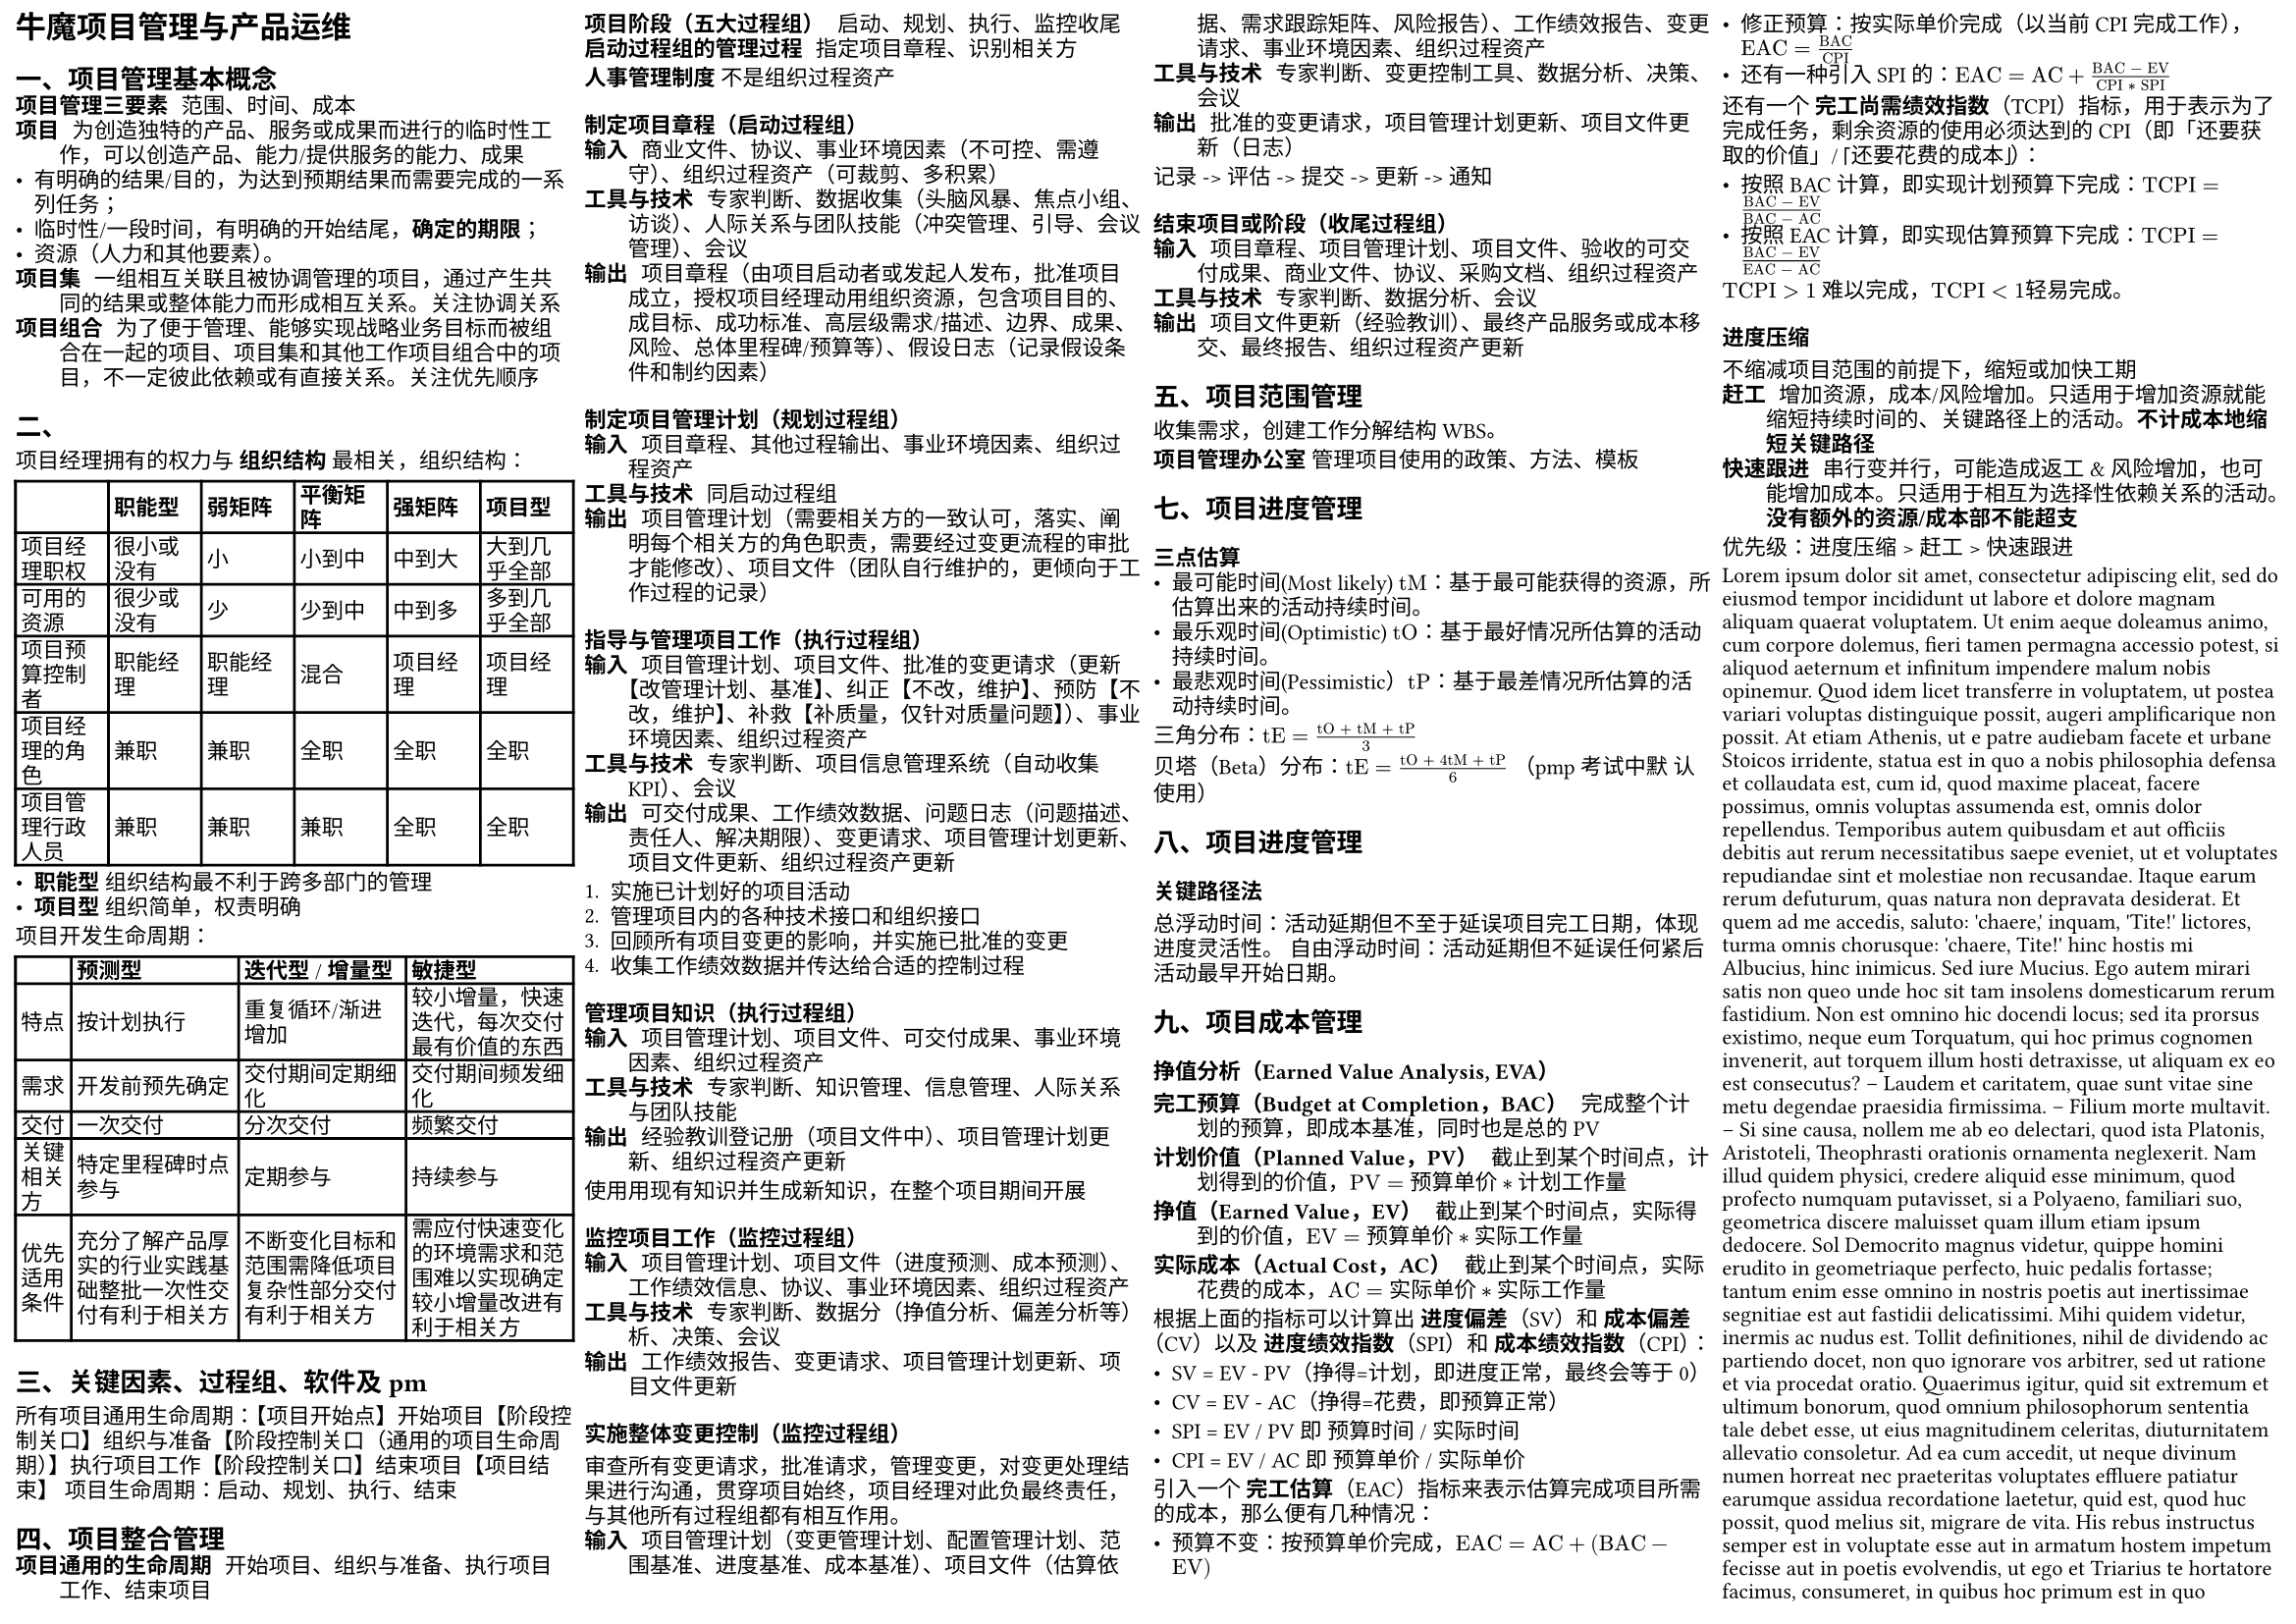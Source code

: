 #set rect(
  width: 100%,
  height: 100%,
  inset: 4pt,
)

#set page(
  number-align: center,
  flipped: true,
  margin: 2mm,
)

#set par(leading: 0.4em,)
#set block(spacing: 0.6em)
#set text(font: "Sarasa Gothic SC", size: 8pt)

#columns(4, gutter: 4pt)[
  = 牛魔项目管理与产品运维
  == 一、项目管理基本概念
  / 项目管理三要素: 范围、时间、成本
  / 项目: 为创造独特的产品、服务或成果而进行的临时性工作，可以创造产品、能力/提供服务的能力、成果
  - 有明确的结果/目的，为达到预期结果而需要完成的一系列任务；
  - 临时性/一段时间，有明确的开始结尾，*确定的期限*；
  - 资源（人力和其他要素）。
  / 项目集: 一组相互关联且被协调管理的项目，通过产生共同的结果或整体能力而形成相互关系。关注协调关系
  / 项目组合: 为了便于管理、能够实现战略业务目标而被组合在一起的项目、项目集和其他工作项目组合中的项目，不一定彼此依赖或有直接关系。关注优先顺序

  == 二、

  项目经理拥有的权力与 *组织结构* 最相关，组织结构：
  #table(
    columns: (auto, auto, auto, auto, auto, auto),
    inset: 2pt,
    align: horizon,
    [], [*职能型*], [*弱矩阵*], [*平衡矩阵*], [*强矩阵*], [*项目型*],
    [项目经理职权], [很小或没有], [小], [小到中], [中到大], [大到几乎全部],
    [可用的资源], [很少或没有], [少], [少到中], [中到多], [多到几乎全部],
    [项目预算控制者], [职能经理], [职能经理], [混合], [项目经理], [项目经理],
    [项目经理的角色], [兼职], [兼职], [全职], [全职], [全职],
    [项目管理行政人员], [兼职], [兼职], [兼职], [全职], [全职],
  )
  - *职能型* 组织结构最不利于跨多部门的管理
  - *项目型* 组织简单，权责明确
  项目开发生命周期：
  #table(
    columns: (10%, auto, auto, auto),
    inset: 2pt,
    align: horizon,
    [], [*预测型*], [*迭代型* / *增量型*], [*敏捷型*],
    [特点], [按计划执行], [重复循环/渐进增加], [较小增量，快速迭代，每次交付最有价值的东西],
    [需求], [开发前预先确定], [交付期间定期细化], [交付期间频发细化],
    [交付], [一次交付], [分次交付], [频繁交付],
    [关键相关方], [特定里程碑时点参与], [定期参与], [持续参与],
    [优先适用条件], [充分了解产品厚实的行业实践基础整批一次性交付有利于相关方], [不断变化目标和范围需降低项目复杂性部分交付有利于相关方], [需应付快速变化的环境需求和范围难以实现确定较小增量改进有利于相关方]
  )

  == 三、关键因素、过程组、软件及pm
  所有项目通用生命周期：【项目开始点】开始项目【阶段控制关口】组织与准备【阶段控制关口（通用的项目生命周期）】执行项目工作【阶段控制关口】结束项目【项目结束】
  项目生命周期：启动、规划、执行、结束

  == 四、项目整合管理
  / 项目通用的生命周期: 开始项目、组织与准备、执行项目工作、结束项目
  / 项目阶段（五大过程组）: 启动、规划、执行、监控收尾
  / 启动过程组的管理过程: 指定项目章程、识别相关方
  // #image("assets/项目管理过程.png")

  *人事管理制度* 不是组织过程资产
  === 制定项目章程（启动过程组）
  / 输入: 商业文件、协议、事业环境因素（不可控、需遵守）、组织过程资产（可裁剪、多积累）
  / 工具与技术: 专家判断、数据收集（头脑风暴、焦点小组、访谈）、人际关系与团队技能（冲突管理、引导、会议管理）、会议
  / 输出: 项目章程（由项目启动者或发起人发布，批准项目成立，授权项目经理动用组织资源，包含项目目的、成目标、成功标准、高层级需求/描述、边界、成果、风险、总体里程碑/预算等）、假设日志（记录假设条件和制约因素）

  === 制定项目管理计划（规划过程组）
  / 输入: 项目章程、其他过程输出、事业环境因素、组织过程资产
  / 工具与技术: 同启动过程组
  / 输出: 项目管理计划（需要相关方的一致认可，落实、阐明每个相关方的角色职责，需要经过变更流程的审批才能修改）、项目文件（团队自行维护的，更倾向于工作过程的记录）
  // #columns(2, gutter: 0pt)[
  //   #image("assets/项目管理计划.png")
  //   #colbreak()
  //   #image("assets/项目文件.png")
  // ]

  === 指导与管理项目工作（执行过程组）
  / 输入: 项目管理计划、项目文件、批准的变更请求（更新【改管理计划、基准】、纠正【不改，维护】、预防【不改，维护】、补救【补质量，仅针对质量问题】）、事业环境因素、组织过程资产
  / 工具与技术: 专家判断、项目信息管理系统（自动收集 KPI）、会议
  / 输出: 可交付成果、工作绩效数据、问题日志（问题描述、责任人、解决期限）、变更请求、项目管理计划更新、项目文件更新、组织过程资产更新

  + 实施已计划好的项目活动
  + 管理项目内的各种技术接口和组织接口
  + 回顾所有项目变更的影响，并实施已批准的变更
  + 收集工作绩效数据并传达给合适的控制过程

  === 管理项目知识（执行过程组）
  / 输入: 项目管理计划、项目文件、可交付成果、事业环境因素、组织过程资产
  / 工具与技术: 专家判断、知识管理、信息管理、人际关系与团队技能
  / 输出: 经验教训登记册（项目文件中）、项目管理计划更新、组织过程资产更新
  使用用现有知识并生成新知识，在整个项目期间开展

  === 监控项目工作（监控过程组）
  / 输入: 项目管理计划、项目文件（进度预测、成本预测）、工作绩效信息、协议、事业环境因素、组织过程资产
  / 工具与技术: 专家判断、数据分（挣值分析、偏差分析等）析、决策、会议
  / 输出: 工作绩效报告、变更请求、项目管理计划更新、项目文件更新

  === 实施整体变更控制（监控过程组）
  审查所有变更请求，批准请求，管理变更，对变更处理结果进行沟通，贯穿项目始终，项目经理对此负最终责任，与其他所有过程组都有相互作用。
  / 输入: 项目管理计划（变更管理计划、配置管理计划、范围基准、进度基准、成本基准）、项目文件（估算依据、需求跟踪矩阵、风险报告）、工作绩效报告、变更请求、事业环境因素、组织过程资产
  / 工具与技术: 专家判断、变更控制工具、数据分析、决策、会议
  / 输出: 批准的变更请求，项目管理计划更新、项目文件更新（日志）
  记录 -> 评估 -> 提交 -> 更新 -> 通知

  === 结束项目或阶段（收尾过程组）
  / 输入: 项目章程、项目管理计划、项目文件、验收的可交付成果、商业文件、协议、采购文档、组织过程资产
  / 工具与技术: 专家判断、数据分析、会议
  / 输出: 项目文件更新（经验教训）、最终产品服务或成本移交、最终报告、组织过程资产更新

  == 五、项目范围管理

  收集需求，创建工作分解结构 WBS。

  *项目管理办公室* 管理项目使用的政策、方法、模板


  == 七、项目进度管理
  === 三点估算
  - 最可能时间(Most likely) $"tM"$：基于最可能获得的资源，所估算出来的活动持续时间。
  - 最乐观时间(Optimistic) $"tO"$：基于最好情况所估算的活动持续时间。
  - 最悲观时间(Pessimistic）$"tP"$：基于最差情况所估算的活动持续时间。
  
  三角分布：$"tE" = ("tO" + "tM" + "tP") / 3$

  贝塔（Beta）分布：$"tE" = ("tO" + "4tM" + "tP") / 6$ （pmp考试中默
认使用）

  == 八、项目进度管理
  === 关键路径法
  总浮动时间：活动延期但不至于延误项目完工日期，体现进度灵活性。
  自由浮动时间：活动延期但不延误任何紧后活动最早开始日期。

  == 九、项目成本管理
  === 挣值分析（Earned Value Analysis, EVA）
  / 完工预算（Budget at Completion，BAC）: 完成整个计划的预算，即成本基准，同时也是总的 PV

  / 计划价值（Planned Value，PV）: 截止到某个时间点，计划得到的价值，$"PV" = "预算单价" * "计划工作量"$
  / 挣值（Earned Value，EV）: 截止到某个时间点，实际得到的价值，$"EV" = "预算单价" * "实际工作量"$
  / 实际成本（Actual Cost，AC）:截止到某个时间点，实际花费的成本，$"AC" = "实际单价" * "实际工作量"$

  根据上面的指标可以计算出 *进度偏差*（SV）和 *成本偏差*（CV）以及 *进度绩效指数*（SPI）和 *成本绩效指数*（CPI）：

  - SV = EV - PV（挣得=计划，即进度正常，最终会等于 0）

  - CV = EV - AC（挣得=花费，即预算正常）

  - SPI = EV / PV 即 预算时间 / 实际时间
  - CPI = EV / AC 即 预算单价 / 实际单价

  引入一个 *完工估算*（EAC）指标来表示估算完成项目所需的成本，那么便有几种情况：

  - 预算不变：按预算单价完成，$"EAC" = "AC" + ("BAC" - "EV")$
  - 修正预算：按实际单价完成（以当前 CPI 完成工作），$"EAC" = "BAC" / "CPI"$
  - 还有一种引入 SPI 的：$"EAC" = "AC" + ("BAC" - "EV") / ("CPI" * "SPI")$

  还有一个 *完工尚需绩效指数*（TCPI）指标，用于表示为了完成任务，剩余资源的使用必须达到的 CPI（即「还要获取的价值」/「还要花费的成本」）：

  - 按照 BAC 计算，即实现计划预算下完成：$"TCPI" = ("BAC" - "EV") / ("BAC" - "AC")$
  - 按照 EAC 计算，即实现估算预算下完成：$"TCPI" = ("BAC" - "EV") / ("EAC" - "AC")$

  $"TCPI" > 1$ 难以完成，$"TCPI" < 1 $轻易完成。

  === 进度压缩
  不缩减项目范围的前提下，缩短或加快工期
  / 赶工: 增加资源，成本/风险增加。只适用于增加资源就能缩短持续时间的、关键路径上的活动。*不计成本地缩短关键路径*
  / 快速跟进: 串行变并行，可能造成返工&风险增加，也可能增加成本。只适用于相互为选择性依赖关系的活动。*没有额外的资源/成本部不能超支*
  优先级：进度压缩 > 赶工 > 快速跟进

  #lorem(900)
]